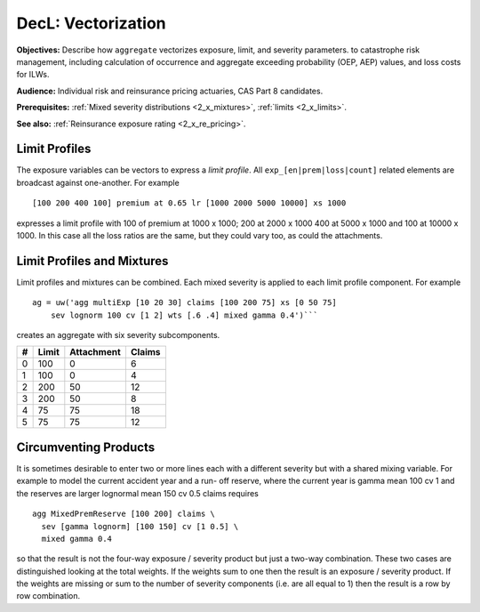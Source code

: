.. _2_x_vectorization:

DecL: Vectorization
=====================

**Objectives:** Describe how ``aggregate`` vectorizes exposure, limit, and severity parameters.  to catastrophe risk management, including calculation of occurrence and aggregate exceeding probability (OEP, AEP) values, and loss costs for ILWs.

**Audience:** Individual risk and reinsurance pricing actuaries, CAS Part 8 candidates.

**Prerequisites:** :ref:`Mixed severity distributions <2_x_mixtures>`, :ref:`limits <2_x_limits>`.

**See also:** :ref:`Reinsurance exposure rating <2_x_re_pricing>`.




Limit Profiles
---------------

The exposure variables can be vectors to express a *limit profile*. All
``exp_[en|prem|loss|count]`` related elements are broadcast against
one-another. For example

::

       [100 200 400 100] premium at 0.65 lr [1000 2000 5000 10000] xs 1000

expresses a limit profile with 100 of premium at 1000 x 1000; 200 at
2000 x 1000 400 at 5000 x 1000 and 100 at 10000 x 1000. In this case all
the loss ratios are the same, but they could vary too, as could the
attachments.



Limit Profiles and Mixtures
---------------------------

Limit profiles and mixtures can be combined. Each mixed severity is
applied to each limit profile component. For example

::

           ag = uw('agg multiExp [10 20 30] claims [100 200 75] xs [0 50 75]
               sev lognorm 100 cv [1 2] wts [.6 .4] mixed gamma 0.4')```

creates an aggregate with six severity subcomponents.

= ========= ============== ==========
# **Limit** **Attachment** **Claims**
= ========= ============== ==========
0 100       0              6
1 100       0              4
2 200       50             12
3 200       50             8
4 75        75             18
5 75        75             12
= ========= ============== ==========

Circumventing Products
----------------------

It is sometimes desirable to enter two or more lines each with a
different severity but with a shared mixing variable. For example to
model the current accident year and a run- off reserve, where the
current year is gamma mean 100 cv 1 and the reserves are larger
lognormal mean 150 cv 0.5 claims requires

::

           agg MixedPremReserve [100 200] claims \
             sev [gamma lognorm] [100 150] cv [1 0.5] \
             mixed gamma 0.4

so that the result is not the four-way exposure / severity product but
just a two-way combination. These two cases are distinguished looking at
the total weights. If the weights sum to one then the result is an
exposure / severity product. If the weights are missing or sum to the
number of severity components (i.e. are all equal to 1) then the result
is a row by row combination.
